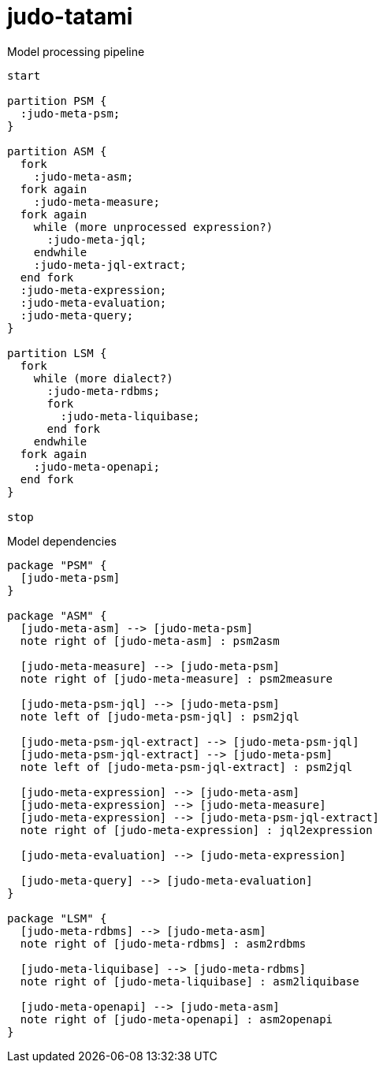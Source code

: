# judo-tatami

[[model-processing-pipeline]]
.Model processing pipeline
[plantuml, model-processing-pipeline-diagram, alt="Model processing diagram"]
----
start

partition PSM {
  :judo-meta-psm;
}

partition ASM {
  fork
    :judo-meta-asm;
  fork again
    :judo-meta-measure;
  fork again
    while (more unprocessed expression?)
      :judo-meta-jql;
    endwhile
    :judo-meta-jql-extract;
  end fork
  :judo-meta-expression;
  :judo-meta-evaluation;
  :judo-meta-query;
}

partition LSM {
  fork
    while (more dialect?)
      :judo-meta-rdbms;
      fork
        :judo-meta-liquibase;
      end fork
    endwhile
  fork again
    :judo-meta-openapi;
  end fork
}

stop
----

[[model-dependencies]]
.Model dependencies
[plantuml, model-dependencies-diagram, alt="Model dependencies diagram"]
----

package "PSM" {
  [judo-meta-psm]
}

package "ASM" {
  [judo-meta-asm] --> [judo-meta-psm]
  note right of [judo-meta-asm] : psm2asm

  [judo-meta-measure] --> [judo-meta-psm]
  note right of [judo-meta-measure] : psm2measure

  [judo-meta-psm-jql] --> [judo-meta-psm]
  note left of [judo-meta-psm-jql] : psm2jql

  [judo-meta-psm-jql-extract] --> [judo-meta-psm-jql]
  [judo-meta-psm-jql-extract] --> [judo-meta-psm]
  note left of [judo-meta-psm-jql-extract] : psm2jql

  [judo-meta-expression] --> [judo-meta-asm]
  [judo-meta-expression] --> [judo-meta-measure]
  [judo-meta-expression] --> [judo-meta-psm-jql-extract]
  note right of [judo-meta-expression] : jql2expression

  [judo-meta-evaluation] --> [judo-meta-expression]

  [judo-meta-query] --> [judo-meta-evaluation]
}

package "LSM" {
  [judo-meta-rdbms] --> [judo-meta-asm]
  note right of [judo-meta-rdbms] : asm2rdbms

  [judo-meta-liquibase] --> [judo-meta-rdbms]
  note right of [judo-meta-liquibase] : asm2liquibase

  [judo-meta-openapi] --> [judo-meta-asm]
  note right of [judo-meta-openapi] : asm2openapi
}

----
